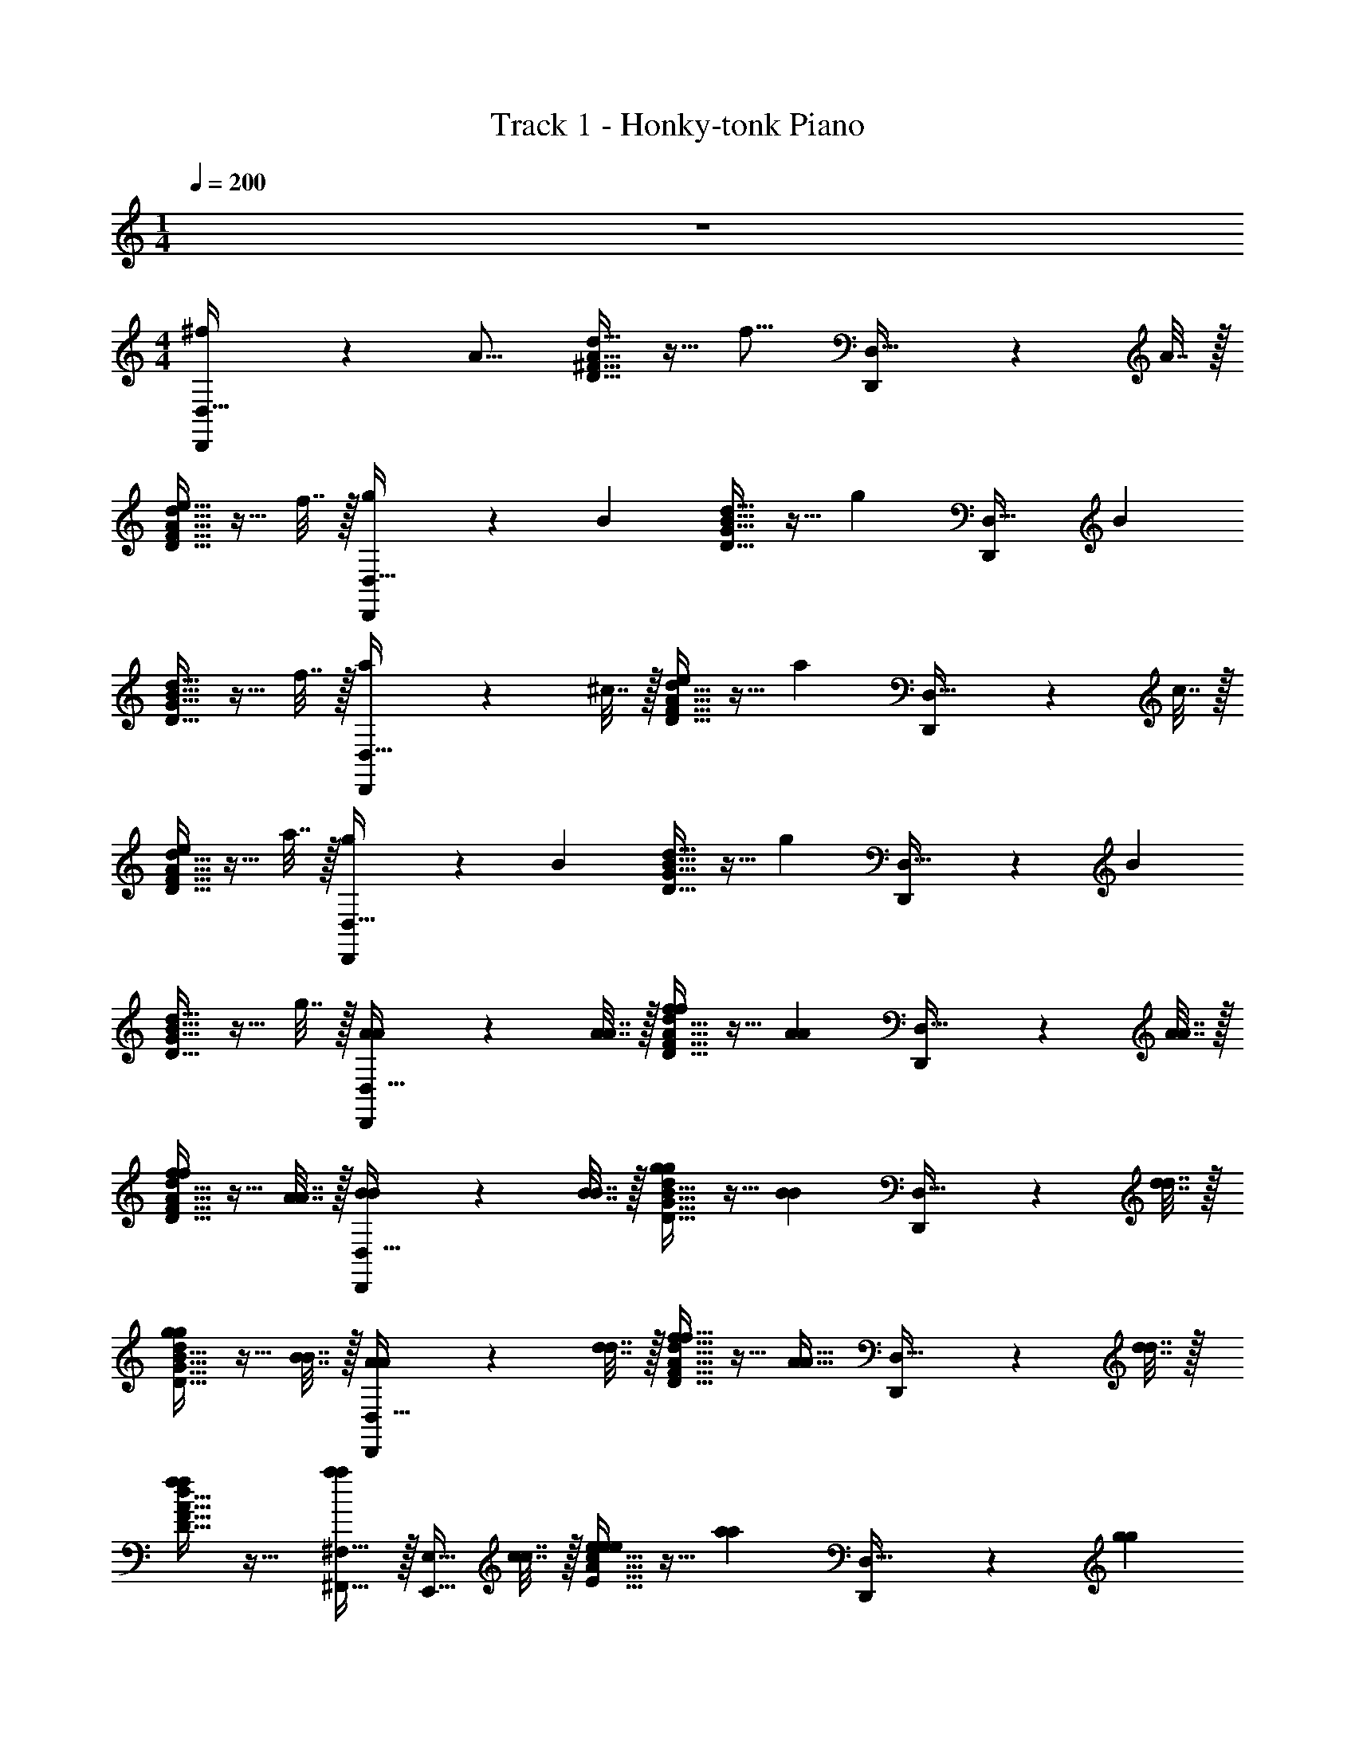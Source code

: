 X: 1
T: Track 1 - Honky-tonk Piano
Z: ABC Generated by Starbound Composer v0.8.7
L: 1/4
M: 1/4
Q: 1/4=200
K: C
z 
M: 4/4
[^f3/5D,,7/10D,31/32] z3/20 [z/4A13/16] [A15/32^F15/32D15/32d15/32] z9/32 [z/4f13/16] [D,,7/10D,31/32] z/20 A7/32 z/32 
[d15/32F15/32D15/32A15/32e5/8] z9/32 f7/32 z/32 [g3/5D,,7/10D,31/32] z3/20 [z/4B3/5] [B15/32d15/32G15/32D15/32] z9/32 [z/4g3/5] [z/D,,7/10D,31/32] [z/B3/5] 
[B15/32d15/32D15/32G15/32] z9/32 f7/32 z/32 [a3/5D,,7/10D,31/32] z3/20 ^c7/32 z/32 [D15/32A15/32d15/32F15/32e3/5] z9/32 [z/4a3/5] [D,,7/10D,31/32] z/20 c7/32 z/32 
[D15/32F15/32A15/32d15/32e3/5] z9/32 a7/32 z/32 [g3/5D,,7/10D,31/32] z3/20 [z/4B3/5] [d15/32D15/32B15/32G15/32] z9/32 [z/4g3/5] [D,,7/10D,31/32] z/20 [z/4B3/5] 
[G15/32D15/32d15/32B15/32] z9/32 g7/32 z/32 [A3/5A3/5D,,7/10D,31/32] z3/20 [A7/32A7/32] z/32 [d15/32F15/32A15/32D15/32f3/5f3/5] z9/32 [z/4A3/5A3/5] [D,,7/10D,31/32] z/20 [A7/32A7/32] z/32 
[F15/32D15/32d15/32A15/32f3/5f3/5] z9/32 [A7/32A7/32] z/32 [B3/5B3/5D,,7/10D,31/32] z3/20 [B7/32B7/32] z/32 [D15/32d15/32G15/32B15/32g3/5g3/5] z9/32 [z/4B3/5B3/5] [D,,7/10D,31/32] z/20 [d7/32d7/32] z/32 
[G15/32B15/32d15/32D15/32g3/5g3/5] z9/32 [B7/32B7/32] z/32 [A3/5A3/5D,,7/10D,31/32] z3/20 [d7/32d7/32] z/32 [f15/32F15/32A15/32d15/32D15/32f15/32] z9/32 [z/4A15/32A15/32] [D,,7/10D,31/32] z/20 [d7/32d7/32] z/32 
[d15/32F15/32D15/32A15/32f3/5f3/5] z17/32 [^F,15/32^F,,15/32a3/5a3/5] z/32 [z/4E,15/32E,,15/32] [c7/32c7/32] z/32 [A15/32c15/32e15/32E15/32e3/5e3/5] z9/32 [z/4a3/5a3/5] [D,,7/10D,31/32] z/20 [z/4g3/5g3/5] 
[c15/32E15/32^C15/32A15/32] z17/32 [d3/5f3/5d3/5f3/5D,,7/10D,31/32] z3/20 [A7/32A7/32] z/32 [A15/32F15/32d15/32D15/32d3/5d3/5] z9/32 [z/4f35/36f35/36] [^C,,7/10^C,31/32] z/20 [A7/32A7/32] z/32 
[d15/32F15/32A15/32D15/32d3/5d3/5] z9/32 [f7/32f7/32] z/32 [e3/5c3/5e3/5c3/5A,,,7/10A,,31/32] z3/20 [A7/32A7/32] z/32 [A15/32E15/32c15/32C15/32c3/5c3/5] z9/32 [z/4e35/36e35/36] [B,,,7/10B,,31/32] z/20 [A7/32A7/32] z/32 
[C15/32E15/32c15/32A15/32c3/5c3/5] z9/32 [e7/32e7/32] z/32 [B3/5G3/5d3/5b3/5g3/5d'3/5D,,7/10D,31/32] z2/5 [A15/32c15/32C15/32E15/32d3/5G3/5B3/5d'3/5b3/5g3/5] z17/32 [A3/5c3/5G3/5a3/5^c'3/5g3/5D,,7/10D,31/32] z3/20 [z/4G3/5A3/5B3/5d3/5g3/5a3/5b3/5d'3/5] 
[C15/32E15/32A15/32c15/32] z9/32 [z/4A35/36e35/36c35/36a35/36e'35/36c'35/36] [A,,,7/10A,,31/32] z3/10 [A15/32d15/32F15/32D15/32A3/5c3/5c'3/5a3/5] z17/32 [d3/5A3/5B3/5a3/5d'3/5b3/5D,,7/10D,31/32] z2/5 
[D15/32A15/32F15/32d15/32A3/5e3/5c3/5a3/5c'3/5e'3/5] z17/32 [A,,,7/10A,,31/32A31/32d31/32f31/32d'31/32a31/32^f'31/32] z3/10 [A15/32d15/32D15/32F15/32A31/32f31/32d31/32f'31/32d'31/32a31/32] z17/32 [e3/5g3/5e'3/5g'3/5A,,,7/10A,,31/32] z3/20 [z/4f3/5a3/5f'3/5a'3/5] 
[A15/32d15/32F15/32D15/32] z9/32 [z/4b35/36g35/36b'35/36g'35/36] [D,,7/10D,31/32] z/20 [a7/32a'7/32] z/32 [F15/32A15/32D15/32d15/32g31/32b31/32b'31/32g'31/32] z17/32 [f3/5a3/5f'3/5a'3/5D,,7/10D,31/32] z2/5 
[F15/32D15/32d15/32A15/32e3/5g3/5g'3/5e'3/5] z17/32 [^F,,,7/10F,31/32A31/32d31/32f31/32a31/32d'31/32f'31/32] z3/10 [f15/32d15/32A15/32F15/32A3/5d3/5f3/5a3/5d'3/5f'3/5] z17/32 [A,,,7/10A,,31/32g31/32d31/32B31/32g'31/32d'31/32b31/32] z3/10 
[d15/32D15/32F15/32A15/32A3/5f3/5d3/5f'3/5a3/5d'3/5] z9/32 [z/4c35/36A35/36e35/36e'35/36a35/36c'35/36] [A,,,7/10A,,31/32] z/20 [z/4a35/36c35/36e35/36e'35/36c'35/36a'35/36] [A15/32D15/32d15/32F15/32] z9/32 [z/4e3/5a3/5c3/5c'3/5e'3/5a'3/5] [A,,,7/10A,,31/32] z/20 [A7/32g7/32g'7/32a7/32] z/32 
[f15/32c15/32A15/32F15/32D15/32A15/32c15/32f'15/32c'15/32a15/32] z/32 [B15/32e15/32G15/32g15/32e'15/32b15/32] z/32 [D3/5A,3/5F3/5D,,,7/10D,,31/32] z3/20 [z/4D35/36] [A15/32F15/32D15/32c15/32A,3/5] z9/32 [z/4F,35/36D35/36] [F,,,7/10F,,31/32] z/20 [z/4D3/5] 
[z/4A15/32D15/32F15/32c15/32] [z/D,3/5A,3/5] E7/32 z/32 [C3/5E3/5A,3/5E,3/5A,,,7/10A,,31/32] z3/20 [z/4A,15/32C3/5] [z/4a15/32F15/32A15/32d15/32] [D,15/32F,15/32] z/32 [z/4A,3/5C3/5E,3/5] [A,,,7/10A,,31/32] z/20 [A,7/32C3/5] z/32 
[A15/32d15/32F15/32a15/32] z9/32 C7/32 z/32 [G,,,7/10G,,31/32B31/32G31/32d31/32G31/32d31/32B31/32] z3/10 [G15/32d15/32D15/32B15/32B3/5G3/5d3/5G3/5d3/5B3/5] z17/32 [G3/5c3/5A3/5G3/5c3/5A3/5E,,,7/10E,,31/32] z3/20 [z/4G3/5d3/5B3/5G3/5d3/5B3/5] 
[d15/32B15/32G15/32g15/32] z9/32 [z/4A35/36e35/36c35/36e35/36A35/36c35/36] [E,,,7/10E,,31/32] z3/10 [c15/32A15/32e15/32E15/32A31/32c31/32A31/32c31/32] z17/32 [=F,,,7/10F,,31/32d31/32B31/32d31/32B31/32] z3/10 
[d15/32D15/32F15/32A15/32c31/32e31/32e31/32c31/32] z17/32 [A,,,7/10A,,31/32f31/32d31/32f31/32d31/32] z3/10 [F15/32A15/32d15/32D15/32f3/5d3/5f3/5d3/5] z17/32 [e3/5g3/5g3/5e3/5B,,,7/10B,,31/32] z3/20 [z/4a3/5f3/5f3/5a3/5] 
[F15/32A15/32D15/32d15/32] z9/32 [z/4b35/36g35/36g35/36b35/36] [G,,,7/10G,,31/32] z3/10 [D15/32G15/32d15/32B15/32b31/32g31/32g31/32b31/32] z17/32 [^F,,,7/10F,,31/32a31/32f31/32a31/32f31/32] z3/10 
[G15/32d15/32D15/32B15/32e3/5g3/5g3/5e3/5] z17/32 [A,,,7/10A,,31/32d31/32f31/32d31/32f31/32] z3/10 [A15/32D15/32d15/32F15/32D3/5d3/5D3/5d3/5] z17/32 [c3/5A3/5c3/5A3/5C,,7/10C,,31/32] z3/20 [d7/32A7/32d7/32A7/32] z/32 
[A15/32d15/32D15/32F15/32e31/32E31/32E31/32e31/32] z17/32 [A,,,7/10A,,31/32d31/32A31/32d31/32A31/32] z3/10 [d15/32F15/32A15/32D15/32d3/5] z17/32 [f3/5A,,,7/10A,,31/32] z2/5 
[D15/32A15/32F15/32d15/32a3/5] z17/32 [D,,,7/10D,,31/32d'31/32f31/32d'31/32] z3/10 [D15/32F15/32d15/32A15/32f3/5a3/5a3/5] z9/32 [z/4d'35/36f35/36d'35/36] [D,,,7/10D,,31/32] z/20 [f7/32a7/32a7/32] z/32 
[F15/32D15/32A15/32d15/32d'31/32f31/32d'31/32] z17/32 [D,,,7/10D,,31/32b31/32e31/32b31/32] z3/10 [A15/32D15/32F15/32d15/32e3/5g3/5g3/5] z9/32 [z/4b35/36e35/36b35/36] [D,,,7/10D,,31/32] z/20 [e7/32g7/32g7/32] z/32 
[F15/32D15/32d15/32A15/32b31/32e31/32b31/32] z17/32 [A,,,7/10A,,31/32E7/5A7/5C7/5] z3/10 [E15/32c15/32A15/32C15/32] z/32 [z/C31/32G31/32E31/32] [z/C,,7/10C,31/32] [G15/32D15/32A15/32] z/32 
[c15/32C15/32G15/32E15/32C31/32E31/32G31/32] z17/32 [A,,,7/10A,,31/32F19/5D19/5] z3/10 [d15/32A15/32F15/32D15/32] z17/32 [A,,,7/10A,,31/32] z3/10 
[D,,15/32D15/32A15/32d15/32F15/32] z/32 F,,15/32 z/32 [D,,7/10D,31/32] z3/10 [A15/32F15/32A,15/32D15/32F31/32A,31/32D31/32f31/32d31/32a31/32f31/32d31/32a31/32] z17/32 [D,,7/10D,31/32] z3/10 
[A15/32F15/32A,15/32D15/32A,31/32F31/32D31/32a31/32d31/32f31/32d31/32f31/32a31/32] z17/32 [G,,,7/10G,,31/32] z3/10 [A15/32G15/32A,15/32E15/32G31/32E31/32A,31/32g31/32e31/32a31/32e31/32g31/32a31/32] z17/32 [G,,,7/10G,,31/32] z3/10 
[A15/32A,15/32G15/32E15/32g31/32E31/32A,31/32G31/32g31/32a31/32e31/32g31/32g31/32a31/32e31/32] z17/32 [A,,,7/10A,,31/32E31/32C31/32a31/32A,31/32a31/32] z3/10 [C15/32c15/32A15/32E15/32E3/5A,3/5a3/5C3/5a3/5] z19/96 [z/12g59/60g59/60] [z/4A,35/36E35/36] [A,,,7/10A,,31/32] z/20 [z/4C3/5A,3/5a3/5E3/5a3/5] 
[z/4C15/32c15/32E15/32A15/32] [z/4g35/36g35/36] [z/A,31/32C31/32] [z/4A,,,34/9] [z/12F7/32F7/32] [z/6f349/96f349/96] [D7/32D7/32] z/32 [=C7/32C7/32] z/32 [A,7/32A,7/32] z/32 [B,7/32B,7/32] z/32 [C7/32C7/32] z/32 [^C7/32C7/32] z/32 [D31/16D63/32] z/16 
[F3/5D3/5A,3/5D,,7/10D,31/32] z3/20 A7/32 z/32 [F15/32d15/32D15/32A15/32d3/5] z9/32 [z/4c35/36] [A,,,7/10A,,31/32] z/20 d7/32 z/32 [D15/32F15/32A15/32d15/32A3/5D3/5] z9/32 D7/32 z/32 
[D15/32E15/32D,,7/10D,31/32] z/32 [z/D31/16] [d15/32A15/32F15/32D15/32] z17/32 [A,,,7/10A,,31/32E,31/32] z3/10 [A15/32D15/32d15/32F15/32D31/32] z17/32 
[G,,,7/10G,,31/32B31/32] z3/10 [G15/32B15/32D15/32d15/32G3/5] z9/32 G7/32 z/32 [c3/5E3/5A3/5D,,7/10D,31/32] z3/20 [z/4B35/36G35/36D35/36] [G15/32d15/32B15/32D15/32] z9/32 [z/4B35/36G35/36D35/36] 
[G,,,7/10G,,31/32] z/20 G7/32 z/32 [d15/32B15/32G15/32D15/32B3/5G3/5] z9/32 [z/4D35/36B35/36] [D,,7/10D,31/32] z/20 [F7/32_B7/32] z/32 [D15/32d15/32G15/32=B15/32E3/5B3/5] z9/32 _B7/32 z/32 
[A3/5F3/5D3/5F,,,7/10F,,31/32] z3/20 [d7/32A7/32] z/32 [F15/32F15/32A15/32D15/32d15/32] z/32 [z/A47/32F47/32] [F,,,7/10F,,31/32] z3/10 [d15/32A15/32F15/32D15/32E3/5D3/5] z9/32 F7/32 z/32 
[G3/5E3/5D,,7/10D,31/32] z3/20 F7/32 z/32 [d15/32F15/32D15/32A15/32E3/5B,3/5] z9/32 [D7/32G35/36] z/32 [D,,7/10D,31/32D31/32] z/20 A7/32 z/32 [F15/32D15/32d15/32A15/32F31/32E31/32] z17/32 
[D,,7/10D,31/32D31/32] z3/10 [D15/32F15/32d15/32A15/32D47/32] z17/32 [D,,7/10D,31/32] z/20 F7/32 z/32 [D7/32d15/32F15/32D15/32A15/32G3/5] z/32 D9/20 z/20 [z/4A35/36D35/36] 
[D,,7/10D,31/32] z/20 [D7/32d7/32] z/32 [D15/32=B15/32G15/32d15/32c3/5] z9/32 [z/4A5/4] [D,,7/10D,31/32] z3/10 [D15/32d15/32B15/32G15/32A,31/32E31/32e31/32A31/32] z17/32 
[D,,7/10D,31/32A31/32F31/32f31/32a31/32] z3/10 [A15/32F15/32D15/32d15/32F31/32A31/32a31/32f31/32] z17/32 [F,,,7/10F,,31/32G31/32B31/32g31/32b31/32] z3/10 [G15/32D15/32B15/32g15/32G3/5B3/5b3/5g3/5] z9/32 [z/4A35/36c35/36a35/36c'35/36] 
[C,,7/10C,31/32] z/20 [z/4A35/36F35/36f35/36a35/36] [A15/32D15/32F15/32d15/32] z9/32 [z/4C35/36c35/36c35/36c'35/36] [E,,,7/10E,,31/32] z3/10 [E15/32e15/32B15/32G15/32G31/32B31/32b31/32g31/32] z17/32 
[G,,,7/10G,,31/32G31/32B31/32g31/32b31/32] z3/10 [d15/32B15/32g15/32G15/32B31/32d31/32d'31/32b31/32] z17/32 [e3/5B3/5e'3/5b3/5G,,,7/10G,,31/32] z3/20 [z/4e35/36B35/36b35/36e'35/36] [g15/32B15/32e15/32G15/32] z9/32 [z/4B35/36d35/36b35/36d'35/36] 
[G,,,7/10G,,31/32] z/20 [z/4G3/5d3/5g3/5] [g15/32B15/32G15/32d15/32] z/32 [z/B31/32G31/32b31/32g31/32] [z/D,,7/10D,31/32] [G15/32B15/32g15/32b15/32] z/32 [g15/32G15/32d15/32B15/32d15/32g15/32] z9/32 [B7/32G7/32G7/32B7/32] z/32 
[F3/5A3/5A3/5F3/5D,,7/10D,31/32] z3/20 [z/4d3/5d3/5] [f15/32F15/32d15/32A15/32] z9/32 [z/4e35/36g35/36e35/36g35/36] [D,,7/10D,31/32] z3/10 [a15/32d15/32A15/32f15/32d31/32f31/32f31/32d31/32] z17/32 
[f3/5a3/5a3/5f3/5D,,7/10D,31/32] z3/20 [e7/32g7/32e7/32g7/32] z/32 [f15/32A15/32d15/32a15/32d3/5f3/5d3/5f3/5] z9/32 [z/4g35/36e35/36g35/36e35/36] [B,,,7/10B,,31/32] z/20 [f7/32f7/32] z/32 [G15/32c15/32e15/32g15/32e31/32c31/32e31/32c31/32] z17/32 
[D,,7/10D,31/32A31/32d31/32A31/32d31/32] z3/10 [D15/32A15/32f15/32d15/32f3/5f3/5] z9/32 [A7/32A7/32] z/32 [f3/5f3/5=F,,,7/10=F,,31/32] z3/20 [d7/32d7/32] z/32 [d15/32=f15/32A15/32=F15/32d31/32A31/32A31/32d31/32] z17/32 
[E,,,7/10E,,31/32d23/16B23/16B23/16d23/16] z3/10 [B15/32g15/32d15/32G15/32] z/32 [z/c23/16A23/16e23/16A23/16c23/16e23/16] [A,,,7/10A,,31/32] z3/10 [a15/32e15/32A15/32c15/32e31/32] z/32 [z/d'31/32] 
[D,,7/10D,31/32d31/32] z3/10 [d15/32^f15/32^F15/32A15/32f3/5f'3/5] z9/32 [g7/32g'7/32] z/32 [a3/5a'3/5F,,7/10=F,31/32] z3/20 [z/4a23/20a'23/20d'5/4d''5/4] [c15/32E15/32A15/32e15/32] z17/32 
[E,,7/10E,31/32e31/8a31/8e'31/8a'31/8] z3/10 [B15/32E15/32G15/32] z17/32 [zA,,31/16A,,,63/32] [A15/32D15/32d15/32F15/32] z17/32 
[D,,7/10D,31/32] z3/10 [d15/32F15/32A15/32F31/32A31/32d31/32f31/32d31/32a31/32f'31/32] z17/32 [D,,7/10D,31/32] z3/10 [d15/32A15/32F15/32F31/32A31/32d31/32f31/32a31/32d31/32f'31/32] z17/32 
[A,,,7/10A,,31/32] z3/10 [E15/32c15/32A15/32A31/32E31/32c31/32a31/32c31/32e31/32c'31/32] z17/32 [D,,7/10D,31/32] z3/10 [A15/32E15/32c15/32c31/32E31/32A31/32e31/32a31/32c31/32c'31/32] z17/32 
[D,,7/10D,31/32] z3/10 [B15/32G15/32D15/32D31/32G31/32B31/32d31/32g31/32B31/32d'31/32] z17/32 [G,,,7/10G,,31/32] z3/10 [G15/32D15/32B15/32D31/32B31/32G31/32g31/32B31/32d31/32d'31/32] z17/32 
[A,,,7/10A,,31/32d'31/32A31/16c31/16d'63/32a63/32] z3/10 [D15/32F15/32A15/32c15/32] z17/32 [B,,,7/10B,,31/32G31/32B31/32] z3/10 [=F15/32D15/32c15/32A15/32A3/5c3/5] z17/32 
[D,,7/10D,31/32] z3/10 [^F15/32D15/32d15/32A15/32F3/5A31/32] z17/32 [A,,,7/10A,,31/32E31/32G31/32] z3/10 [F15/32A15/32d15/32D15/32F15/32A31/32] z/32 G15/32 z/32 
[D,,7/10D,31/32A31/32] z3/10 [B15/32d15/32D15/32A15/32G15/32D31/32G31/32] z/32 A15/32 z/32 [G,,,7/10G,,31/32F31/32D31/32B31/32] z3/10 [d15/32G15/32B15/32D15/32B31/32G31/32D31/32] z17/32 
[D,,,7/10D,,31/32F31/32] z3/10 [F15/32D15/32A15/32d15/32F15/32D31/32A31/32] z/32 F15/32 z/32 [A,,,7/10A,,31/32G31/32] z3/10 [F15/32F15/32A15/32D15/32c15/32] z/32 [z/E23/18] 
[D,,,7/10D,,31/32] z3/10 [c15/32G15/32C15/32E15/32G31/32C31/32E31/32] z17/32 [D,,,7/10D,,31/32A31/32] z3/10 [F15/32F15/32D15/32A15/32d15/32] z/32 E15/32 z/32 
[z/D,,,7/10D,,31/32D31/32] F15/32 z/32 [A15/32D15/32F15/32A15/32d15/32] z/32 [z/d31/32] [z/D,,,7/10D,,31/32] F15/32 z/32 [A15/32F15/32D15/32d15/32A15/32] z/32 d15/32 z/32 
[c3/5D,,,7/10D,,31/32] z3/20 E7/32 z/32 [d15/32A15/32F15/32D15/32A3/5] z9/32 [z/4A35/36c35/36] [E,,,7/10E,,31/32] z/20 E7/32 z/32 [f15/32A15/32c15/32E15/32A31/32c31/32] z17/32 
[D3/5G3/5B,,,7/10B,,31/32] z3/20 [z/4B35/36G35/36] [g15/32d15/32B15/32G15/32] z9/32 [z/4B35/36G35/36] [G,,,7/10G,,31/32] z3/10 [G15/32d15/32D15/32B15/32d31/32G31/32] z17/32 
[E,,,7/10E,,31/32A31/32c31/32] z3/10 [c15/32A15/32E15/32f15/32A15/32c15/32] z/32 [z/A11/9c11/9a11/9] [C,,7/10C,31/32] z3/10 [d15/32B15/32D15/32G15/32G31/32g31/32c31/32] z17/32 
[D,,7/10D,31/32F31/32D31/32] z3/10 [A15/32d15/32D15/32F15/32F31/32D31/32] z17/32 [G3/5E3/5A,,,7/10A,,31/32] z3/20 [z/4F35/36A35/36] [D15/32A15/32F15/32d15/32] z9/32 [z/4B39/32G39/32] 
[G,,,7/10G,,31/32] z3/10 [g15/32G15/32d15/32B15/32G31/32B31/32] z17/32 [D,,,7/10D,,31/32A31/32F31/32] z3/10 [G15/32e15/32B15/32E15/32E31/32G31/32] z17/32 
[A,3/5D,,,7/10D,,31/32] z3/20 A,7/32 z/32 [F15/32d15/32A15/32D15/32D3/5] z9/32 E7/32 z/32 [C3/5D,,,7/10D,,31/32] z3/20 D7/32 z/32 [D15/32d15/32A15/32F15/32E31/32] z17/32 
[D,,,7/10D,,31/32D19/10] z3/10 [A15/32d15/32F15/32D15/32] z17/32 [a7/32a7/32D,,,7/10D,,31/32] z/32 [f3/5f3/5] z3/20 [d15/32D15/32F15/32A15/32a31/32a31/32] z17/32 
[D,,,7/10D,,31/32D31/32F31/32A,31/32A31/32f31/32d31/32] z3/10 [d15/32F15/32D15/32A15/32A31/32F31/32D31/32f31/32a31/32d31/32] z17/32 [A,,,7/10A,,31/32d31/32F31/32A31/32a31/32d'31/32f31/32] z3/10 [F15/32d15/32D15/32A15/32A31/32D31/32F31/32a31/32f31/32d31/32] z17/32 
[G,,,7/10G,,31/32B31/32D31/32G31/32g31/32b31/32d31/32] z3/10 [G15/32B15/32d15/32D15/32G31/32B,31/32D31/32d31/32g31/32B31/32] z17/32 [D,,,7/10D,,31/32B,31/32D31/32G,31/32G31/32d31/32B31/32] z3/10 [G15/32D15/32d15/32B15/32G31/32B,31/32D31/32g31/32B31/32d31/32] z17/32 
[E,,,7/10E,,31/32A31/32C31/32E31/32a31/32c31/32e31/32] z3/10 [d15/32E15/32C15/32A15/32C31/32A31/32E31/32c31/32e31/32a31/32] z17/32 [A,,,7/10A,,31/32C31/32E31/32A31/32e31/32a31/32c31/32] z3/10 [G15/32C15/32E15/32c15/32C31/32E31/32G31/32c31/32e31/32g31/32] z17/32 
[D3/5F3/5d3/5f3/5^F,,,7/10^F,,31/32] z3/20 [z/4A,35/36E35/36e35/36A35/36] [C15/32A15/32E15/32A,15/32] z9/32 [z/4D71/32A,71/32F71/32A71/32d71/32f71/32] [zF,,31/16F,,,63/32] [D15/32A15/32A,15/32F15/32] z9/32 [a7/32a7/32] z/32 
[d'3/5d'3/5D,,,7/10D,,31/32] z3/20 [c'7/32c'7/32] z/32 [D15/32d15/32A15/32F15/32b3/5b3/5] z9/32 [e7/32e7/32] z/32 [d3/5d3/5D,,,7/10D,,31/32] z3/20 [z/4a35/36a35/36] [D15/32A15/32F15/32d15/32] z9/32 [d7/32d7/32] z/32 
[D,,,7/10D,,31/32g31/32g31/32] z3/10 [d15/32d15/32D15/32A15/32F15/32d15/32] z/32 [z/gg] [z/B,,,7/10B,,31/32] [d15/32d15/32] z/32 [g15/32d15/32G15/32D15/32B15/32g15/32] z/32 [d15/32d15/32] z/32 
[A,,,7/10A,,31/32a11/8a11/8] z3/10 [F15/32d15/32D15/32A15/32] z/32 [z/g15/16g15/16] [z/B,,,7/10B,,31/32] [a15/32a15/32] z/32 [D15/32G15/32B15/32d15/32g31/32g31/32] z17/32 
[g7/32g7/32D,,31/16D,,,63/32] z/32 [f7/32f7/32] z/32 [g7/32g7/32] z/32 [f7/32f7/32] z/32 [g7/32g7/32] z/32 [f7/32f7/32] z/32 [g7/32g7/32] z/32 [f7/32f7/32] z/32 [z/f2f2] [E,,15/32E,,,15/32] z/32 [^G,,15/32^G,,,15/32] z/32 [A,,15/32A,,,15/32] z/32 
[f3/5D,,7/10D,31/32] z3/20 [z/4A13/16] [F15/32D15/32A15/32d15/32] z9/32 [z/4f13/16] [D,,7/10D,31/32] z/20 A7/32 z/32 [D15/32F15/32A15/32d15/32e5/8] z9/32 f7/32 z/32 
[g3/5D,,7/10D,31/32] z3/20 [z/4B3/5] [D15/32B15/32d15/32G15/32] z9/32 [z/4g3/5] [z/D,,7/10D,31/32] [z/B3/5] [G15/32D15/32d15/32B15/32] z9/32 f7/32 z/32 
[a3/5D,,7/10D,31/32] z3/20 c7/32 z/32 [F15/32d15/32D15/32A15/32e3/5] z9/32 [z/4a3/5] [D,,7/10D,31/32] z/20 c7/32 z/32 [F15/32A15/32D15/32d15/32e3/5] z9/32 a7/32 z/32 
[g3/5D,,7/10D,31/32] z3/20 [z/4B3/5] [G15/32B15/32d15/32D15/32] z9/32 [z/4g3/5] [D,,7/10D,31/32] z/20 [z/4B3/5] [G15/32B15/32d15/32D15/32] z9/32 g7/32 z/32 
[A3/5A3/5D,,7/10D,31/32] z3/20 [A7/32A7/32] z/32 [A15/32d15/32F15/32D15/32f3/5f3/5] z9/32 [z/4A3/5A3/5] [D,,7/10D,31/32] z/20 [A7/32A7/32] z/32 [A15/32d15/32D15/32F15/32f3/5f3/5] z9/32 [A7/32A7/32] z/32 
[B3/5B3/5D,,7/10D,31/32] z3/20 [B7/32B7/32] z/32 [D15/32G15/32d15/32B15/32g3/5g3/5] z9/32 [z/4B3/5B3/5] [D,,7/10D,31/32] z/20 [d7/32d7/32] z/32 [G15/32B15/32D15/32d15/32g3/5g3/5] z9/32 [B7/32B7/32] z/32 
[A3/5A3/5D,,7/10D,31/32] z3/20 [d7/32d7/32] z/32 [f15/32d15/32F15/32D15/32A15/32f15/32] z9/32 [z/4A15/32A15/32] [D,,7/10D,31/32] z/20 [d7/32d7/32] z/32 [F15/32D15/32d15/32A15/32f3/5f3/5] z17/32 
[^F,15/32F,,15/32a3/5a3/5] z/32 [z/4E,15/32E,,15/32] [c7/32c7/32] z/32 [c15/32E15/32e15/32A15/32e3/5e3/5] z9/32 [z/4a3/5a3/5] [D,,7/10D,31/32] z/20 [z/4g3/5g3/5] [C15/32A15/32E15/32c15/32] z17/32 
[d3/5f3/5d3/5f3/5D,,7/10D,31/32] z3/20 [A7/32A7/32] z/32 [D15/32F15/32A15/32d15/32d3/5d3/5] z9/32 [z/4f35/36f35/36] [C,,7/10C,31/32] z/20 [A7/32A7/32] z/32 [F15/32d15/32A15/32D15/32d3/5d3/5] z9/32 [f7/32f7/32] z/32 
[e3/5c3/5c3/5e3/5A,,,7/10A,,31/32] z3/20 [A7/32A7/32] z/32 [c15/32E15/32C15/32A15/32c3/5c3/5] z9/32 [z/4e35/36e35/36] [B,,,7/10B,,31/32] z/20 [A7/32A7/32] z/32 [C15/32A15/32E15/32c15/32c3/5c3/5] z9/32 [e7/32e7/32] z/32 
[d3/5B3/5G3/5b3/5d'3/5g3/5D,,7/10D,31/32] z2/5 [E15/32c15/32A15/32C15/32G3/5B3/5d3/5g3/5b3/5d'3/5] z17/32 [c3/5A3/5G3/5c'3/5a3/5g3/5D,,7/10D,31/32] z3/20 [z/4d3/5G3/5B3/5A3/5d'3/5a3/5g3/5b3/5] [A15/32E15/32C15/32c15/32] z9/32 [z/4c35/36e35/36A35/36a35/36e'35/36c'35/36] 
[A,,,7/10A,,31/32] z3/10 [D15/32A15/32d15/32F15/32c3/5A3/5c'3/5a3/5] z17/32 [A3/5d3/5B3/5b3/5d'3/5a3/5D,,7/10D,31/32] z2/5 [D15/32A15/32F15/32d15/32c3/5A3/5e3/5a3/5c'3/5e'3/5] z17/32 
[A,,,7/10A,,31/32A31/32f31/32d31/32d'31/32f'31/32a31/32] z3/10 [d15/32F15/32A15/32D15/32A31/32f31/32d31/32f'31/32a31/32d'31/32] z17/32 [g3/5e3/5e'3/5g'3/5A,,,7/10A,,31/32] z3/20 [z/4a3/5f3/5a'3/5f'3/5] [D15/32F15/32d15/32A15/32] z9/32 [z/4g35/36b35/36g'35/36b'35/36] 
[D,,7/10D,31/32] z/20 [a7/32a'7/32] z/32 [d15/32F15/32A15/32D15/32g31/32b31/32g'31/32b'31/32] z17/32 [f3/5a3/5f'3/5a'3/5D,,7/10D,31/32] z2/5 [d15/32F15/32D15/32A15/32e3/5g3/5e'3/5g'3/5] z17/32 
[F,,,7/10F,31/32f31/32d31/32A31/32f'31/32a31/32d'31/32] z3/10 [d15/32F15/32A15/32f15/32A3/5f3/5d3/5d'3/5f'3/5a3/5] z17/32 [A,,,7/10A,,31/32d31/32B31/32g31/32d'31/32g'31/32b31/32] z3/10 [F15/32d15/32A15/32D15/32A3/5f3/5d3/5a3/5f'3/5d'3/5] z9/32 [z/4c35/36A35/36e35/36e'35/36c'35/36a35/36] 
[A,,,7/10A,,31/32] z/20 [z/4a35/36c35/36e35/36a'35/36e'35/36c'35/36] [d15/32A15/32F15/32D15/32] z9/32 [z/4e3/5a3/5c3/5a'3/5c'3/5e'3/5] [A,,,7/10A,,31/32] z/20 [g7/32A7/32a7/32g'7/32] z/32 [A15/32f15/32c15/32D15/32F15/32c15/32A15/32f'15/32a15/32c'15/32] z/32 [B15/32e15/32G15/32g15/32e'15/32b15/32] z/32 
[A,3/5F3/5D3/5D,,,7/10D,,31/32] z3/20 [z/4D35/36] [A15/32D15/32c15/32F15/32A,3/5] z9/32 [z/4F,35/36D35/36] [F,,,7/10F,,31/32] z/20 [z/4D3/5] [z/4A15/32c15/32D15/32F15/32] [z/D,3/5A,3/5] E7/32 z/32 
[A,3/5E3/5E,3/5C3/5A,,,7/10A,,31/32] z3/20 [z/4A,15/32C3/5] [z/4A15/32a15/32F15/32d15/32] [F,15/32D,15/32] z/32 [z/4E,3/5A,3/5C3/5] [A,,,7/10A,,31/32] z/20 [A,7/32C3/5] z/32 [d15/32A15/32a15/32F15/32] z9/32 C7/32 z/32 
[=G,,,7/10=G,,31/32B31/32d31/32G31/32B31/32G31/32d31/32] z3/10 [d15/32D15/32B15/32G15/32B3/5d3/5G3/5B3/5d3/5G3/5] z17/32 [G3/5c3/5A3/5c3/5A3/5G3/5E,,,7/10E,,31/32] z3/20 [z/4B3/5d3/5G3/5d3/5G3/5B3/5] [d15/32G15/32g15/32B15/32] z9/32 [z/4c35/36e35/36A35/36c35/36A35/36e35/36] 
[E,,,7/10E,,31/32] z3/10 [A15/32E15/32e15/32c15/32A31/32c31/32c31/32A31/32] z17/32 [=F,,,7/10F,,31/32d31/32B31/32d31/32B31/32] z3/10 [d15/32A15/32D15/32F15/32e31/32c31/32c31/32e31/32] z17/32 
[A,,,7/10A,,31/32f31/32d31/32f31/32d31/32] z3/10 [A15/32D15/32F15/32d15/32d3/5f3/5f3/5d3/5] z17/32 [g3/5e3/5e3/5g3/5B,,,7/10B,,31/32] z3/20 [z/4f3/5a3/5f3/5a3/5] [A15/32F15/32D15/32d15/32] z9/32 [z/4g35/36b35/36b35/36g35/36] 
[G,,,7/10G,,31/32] z3/10 [B15/32G15/32D15/32d15/32b31/32g31/32g31/32b31/32] z17/32 [^F,,,7/10F,,31/32a31/32f31/32f31/32a31/32] z3/10 [G15/32d15/32D15/32B15/32e3/5g3/5e3/5g3/5] z17/32 
[A,,,7/10A,,31/32d31/32f31/32d31/32f31/32] z3/10 [F15/32A15/32d15/32D15/32d3/5D3/5d3/5D3/5] z17/32 [c3/5A3/5c3/5A3/5C,,7/10C,,31/32] z3/20 [d7/32A7/32A7/32d7/32] z/32 [F15/32D15/32d15/32A15/32e31/32E31/32E31/32e31/32] z17/32 
[A,,,7/10A,,31/32d31/32A31/32d31/32A31/32] z3/10 [d15/32A15/32D15/32F15/32d3/5] z17/32 [f3/5A,,,7/10A,,31/32] z2/5 [d15/32A15/32F15/32D15/32a3/5] z17/32 
[D,,,7/10D,,31/32f31/32d'31/32d'31/32] z3/10 [A15/32d15/32D15/32F15/32a3/5f3/5a3/5] z9/32 [z/4f35/36d'35/36d'35/36] [D,,,7/10D,,31/32] z/20 [f7/32a7/32a7/32] z/32 [d15/32F15/32D15/32A15/32f31/32d'31/32d'31/32] z17/32 
[D,,,7/10D,,31/32b31/32e31/32b31/32] z3/10 [D15/32F15/32d15/32A15/32g3/5e3/5g3/5] z9/32 [z/4e35/36b35/36b35/36] [D,,,7/10D,,31/32] z/20 [e7/32g7/32g7/32] z/32 [A15/32D15/32d15/32F15/32e31/32b31/32b31/32] z17/32 
[A,,,7/10A,,31/32A7/5E7/5C7/5] z3/10 [A15/32E15/32c15/32C15/32] z/32 [z/E31/32G31/32C31/32] [z/C,,7/10C,31/32] [A15/32D15/32G15/32] z/32 [c15/32E15/32C15/32G15/32G31/32C31/32E31/32] z17/32 
[A,,,7/10A,,31/32F19/5D19/5] z3/10 [d15/32F15/32D15/32A15/32] z17/32 [A,,,7/10A,,31/32] z3/10 [D,,15/32A15/32D15/32d15/32F15/32] z/32 F,,15/32 z/32 
[D,,7/10D,31/32] z3/10 [D15/32F15/32A,15/32A15/32D31/32F31/32A,31/32d31/32a31/32f31/32f31/32a31/32d31/32] z17/32 [D,,7/10D,31/32] z3/10 [D15/32A,15/32A15/32F15/32F31/32A,31/32D31/32a31/32f31/32d31/32a31/32d31/32f31/32] z17/32 
[G,,,7/10G,,31/32] z3/10 [E15/32A,15/32A15/32G15/32A,31/32G31/32E31/32e31/32a31/32g31/32g31/32a31/32e31/32] z17/32 [G,,,7/10G,,31/32] z3/10 [A15/32E15/32G15/32A,15/32g31/32G31/32A,31/32E31/32g31/32e31/32a31/32g31/32a31/32e31/32g31/32] z17/32 
[A,,,7/10A,,31/32C31/32a31/32E31/32A,31/32a31/32] z3/10 [c15/32E15/32A15/32C15/32a3/5A,3/5C3/5E3/5a3/5] z19/96 [z/12g59/60g59/60] [z/4A,35/36E35/36] [A,,,7/10A,,31/32] z/20 [z/4C3/5A,3/5E3/5a3/5a3/5] [z/4C15/32A15/32c15/32E15/32] [z/4g35/36g35/36] [z/C31/32A,31/32] 
[z/4A,,,34/9] [z/12F7/32F7/32] [z/6f349/96f349/96] [D7/32D7/32] z/32 [=C7/32C7/32] z/32 [A,7/32A,7/32] z/32 [B,7/32B,7/32] z/32 [C7/32C7/32] z/32 [^C7/32C7/32] z/32 [D31/16D63/32] z/16 
[A,3/5F3/5D3/5D,,7/10D,31/32] z3/20 A7/32 z/32 [F15/32A15/32d15/32D15/32d3/5] z9/32 [z/4c35/36] [A,,,7/10A,,31/32] z/20 d7/32 z/32 [d15/32D15/32A15/32F15/32D3/5A3/5] z9/32 D7/32 z/32 
[D15/32E15/32D,,7/10D,31/32] z/32 [z/D31/16] [d15/32F15/32D15/32A15/32] z17/32 [A,,,7/10A,,31/32E,31/32] z3/10 [D15/32d15/32A15/32F15/32D31/32] z17/32 
[G,,,7/10G,,31/32B31/32] z3/10 [G15/32D15/32B15/32d15/32G3/5] z9/32 G7/32 z/32 [E3/5c3/5A3/5D,,7/10D,31/32] z3/20 [z/4B35/36G35/36D35/36] [B15/32G15/32d15/32D15/32] z9/32 [z/4B35/36D35/36G35/36] 
[G,,,7/10G,,31/32] z/20 G7/32 z/32 [D15/32B15/32G15/32d15/32B3/5G3/5] z9/32 [z/4D35/36B35/36] [D,,7/10D,31/32] z/20 [F7/32_B7/32] z/32 [=B15/32D15/32d15/32G15/32B3/5E3/5] z9/32 _B7/32 z/32 
[D3/5A3/5F3/5F,,,7/10F,,31/32] z3/20 [A7/32d7/32] z/32 [F15/32D15/32d15/32A15/32F15/32] z/32 [z/F47/32A47/32] [F,,,7/10F,,31/32] z3/10 [A15/32F15/32d15/32D15/32E3/5D3/5] z9/32 F7/32 z/32 
[E3/5G3/5D,,7/10D,31/32] z3/20 F7/32 z/32 [F15/32A15/32D15/32d15/32B,3/5E3/5] z9/32 [D7/32G35/36] z/32 [D,,7/10D,31/32D31/32] z/20 A7/32 z/32 [d15/32D15/32F15/32A15/32E31/32F31/32] z17/32 
[D,,7/10D,31/32D31/32] z3/10 [A15/32d15/32F15/32D15/32D47/32] z17/32 [D,,7/10D,31/32] z/20 F7/32 z/32 [D7/32d15/32F15/32D15/32A15/32G3/5] z/32 D9/20 z/20 [z/4D35/36A35/36] 
[D,,7/10D,31/32] z/20 [d7/32D7/32] z/32 [d15/32G15/32=B15/32D15/32c3/5] z9/32 [z/4A5/4] [D,,7/10D,31/32] z3/10 [d15/32D15/32B15/32G15/32E31/32A,31/32A31/32e31/32] z17/32 
[D,,7/10D,31/32A31/32F31/32f31/32a31/32] z3/10 [A15/32d15/32D15/32F15/32A31/32F31/32f31/32a31/32] z17/32 [F,,,7/10F,,31/32B31/32G31/32g31/32b31/32] z3/10 [B15/32g15/32G15/32D15/32B3/5G3/5g3/5b3/5] z9/32 [z/4A35/36c35/36c'35/36a35/36] 
[C,,7/10C,31/32] z/20 [z/4A35/36F35/36f35/36a35/36] [F15/32A15/32d15/32D15/32] z9/32 [z/4c35/36C35/36c'35/36c35/36] [E,,,7/10E,,31/32] z3/10 [B15/32E15/32G15/32e15/32B31/32G31/32b31/32g31/32] z17/32 
[G,,,7/10G,,31/32B31/32G31/32b31/32g31/32] z3/10 [B15/32G15/32d15/32g15/32d31/32B31/32b31/32d'31/32] z17/32 [B3/5e3/5b3/5e'3/5G,,,7/10G,,31/32] z3/20 [z/4e35/36B35/36b35/36e'35/36] [g15/32B15/32G15/32e15/32] z9/32 [z/4d35/36B35/36d'35/36b35/36] 
[G,,,7/10G,,31/32] z/20 [z/4G3/5d3/5g3/5] [d15/32G15/32g15/32B15/32] z/32 [z/B31/32G31/32b31/32g31/32] [z/D,,7/10D,31/32] [G15/32B15/32b15/32g15/32] z/32 [d15/32g15/32G15/32B15/32d15/32g15/32] z9/32 [G7/32B7/32G7/32B7/32] z/32 
[A3/5F3/5F3/5A3/5D,,7/10D,31/32] z3/20 [z/4d3/5d3/5] [f15/32A15/32F15/32d15/32] z9/32 [z/4e35/36g35/36g35/36e35/36] [D,,7/10D,31/32] z3/10 [d15/32A15/32f15/32a15/32d31/32f31/32d31/32f31/32] z17/32 
[f3/5a3/5a3/5f3/5D,,7/10D,31/32] z3/20 [e7/32g7/32g7/32e7/32] z/32 [a15/32A15/32d15/32f15/32d3/5f3/5f3/5d3/5] z9/32 [z/4e35/36g35/36g35/36e35/36] [B,,,7/10B,,31/32] z/20 [f7/32f7/32] z/32 [c15/32e15/32g15/32G15/32e31/32c31/32c31/32e31/32] z17/32 
[D,,7/10D,31/32d31/32A31/32A31/32d31/32] z3/10 [d15/32A15/32f15/32D15/32f3/5f3/5] z9/32 [A7/32A7/32] z/32 [f3/5f3/5=F,,,7/10=F,,31/32] z3/20 [d7/32d7/32] z/32 [d15/32=f15/32A15/32=F15/32d31/32A31/32A31/32d31/32] z17/32 
[E,,,7/10E,,31/32d23/16B23/16d23/16B23/16] z3/10 [d15/32B15/32g15/32G15/32] z/32 [z/A23/16c23/16e23/16c23/16e23/16A23/16] [A,,,7/10A,,31/32] z3/10 [e15/32a15/32c15/32A15/32e31/32] z/32 [z/d'31/32] 
[D,,7/10D,31/32d31/32] z3/10 [^F15/32A15/32d15/32^f15/32f3/5f'3/5] z9/32 [g7/32g'7/32] z/32 [a3/5a'3/5F,,7/10=F,31/32] z3/20 [z/4a23/20a'23/20d'5/4d''5/4] [e15/32E15/32c15/32A15/32] z17/32 
[E,,7/10E,31/32e31/8a31/8a'31/8e'31/8] z3/10 [B15/32E15/32G15/32] z17/32 [zA,,31/16A,,,63/32] [d15/32F15/32A15/32D15/32] z17/32 
[D,,7/10D,31/32] z3/10 [d15/32F15/32A15/32F31/32d31/32A31/32d31/32a31/32f31/32f'31/32] z17/32 [D,,7/10D,31/32] z3/10 [F15/32d15/32A15/32F31/32d31/32A31/32f31/32a31/32d31/32f'31/32] z17/32 
[A,,,7/10A,,31/32] z3/10 [A15/32E15/32c15/32c31/32E31/32A31/32c31/32e31/32a31/32c'31/32] z17/32 [D,,7/10D,31/32] z3/10 [E15/32A15/32c15/32A31/32c31/32E31/32a31/32c31/32e31/32c'31/32] z17/32 
[D,,7/10D,31/32] z3/10 [G15/32B15/32D15/32G31/32B31/32D31/32d31/32g31/32B31/32d'31/32] z17/32 [G,,,7/10G,,31/32] z3/10 [B15/32G15/32D15/32D31/32G31/32B31/32B31/32g31/32d31/32d'31/32] z17/32 
[A,,,7/10A,,31/32d'31/32A31/16c31/16d'63/32a63/32] z3/10 [F15/32D15/32c15/32A15/32] z17/32 [B,,,7/10B,,31/32G31/32B31/32] z3/10 [c15/32D15/32A15/32=F15/32A3/5c3/5] z17/32 
[D,,7/10D,31/32] z3/10 [D15/32^F15/32A15/32d15/32F3/5A31/32] z17/32 [A,,,7/10A,,31/32E31/32G31/32] z3/10 [F15/32F15/32D15/32d15/32A15/32A31/32] z/32 G15/32 z/32 
[D,,7/10D,31/32A31/32] z3/10 [B15/32G15/32A15/32d15/32D15/32D31/32G31/32] z/32 A15/32 z/32 [G,,,7/10G,,31/32B31/32F31/32D31/32] z3/10 [B15/32G15/32d15/32D15/32D31/32B31/32G31/32] z17/32 
[D,,,7/10D,,31/32F31/32] z3/10 [F15/32F15/32A15/32d15/32D15/32D31/32A31/32] z/32 F15/32 z/32 [A,,,7/10A,,31/32G31/32] z3/10 [F15/32F15/32c15/32A15/32D15/32] z/32 [z/E23/18] 
[D,,,7/10D,,31/32] z3/10 [C15/32c15/32G15/32E15/32G31/32C31/32E31/32] z17/32 [D,,,7/10D,,31/32A31/32] z3/10 [F15/32d15/32F15/32A15/32D15/32] z/32 E15/32 z/32 
[z/D,,,7/10D,,31/32D31/32] F15/32 z/32 [A15/32D15/32F15/32d15/32A15/32] z/32 [z/d31/32] [z/D,,,7/10D,,31/32] F15/32 z/32 [A15/32D15/32d15/32A15/32F15/32] z/32 d15/32 z/32 
[c3/5D,,,7/10D,,31/32] z3/20 E7/32 z/32 [d15/32A15/32D15/32F15/32A3/5] z9/32 [z/4A35/36c35/36] [E,,,7/10E,,31/32] z/20 E7/32 z/32 [f15/32c15/32A15/32E15/32c31/32A31/32] z17/32 
[D3/5G3/5B,,,7/10B,,31/32] z3/20 [z/4B35/36G35/36] [g15/32B15/32G15/32d15/32] z9/32 [z/4G35/36B35/36] [G,,,7/10G,,31/32] z3/10 [D15/32G15/32d15/32B15/32G31/32d31/32] z17/32 
[E,,,7/10E,,31/32c31/32A31/32] z3/10 [A15/32c15/32f15/32A15/32c15/32E15/32] z/32 [z/a11/9A11/9c11/9] [C,,7/10C,31/32] z3/10 [G15/32D15/32B15/32d15/32c31/32g31/32G31/32] z17/32 
[D,,7/10D,31/32F31/32D31/32] z3/10 [A15/32F15/32D15/32d15/32D31/32F31/32] z17/32 [E3/5G3/5A,,,7/10A,,31/32] z3/20 [z/4F35/36A35/36] [F15/32A15/32d15/32D15/32] z9/32 [z/4B39/32G39/32] 
[G,,,7/10G,,31/32] z3/10 [g15/32G15/32B15/32d15/32G31/32B31/32] z17/32 [D,,,7/10D,,31/32A31/32F31/32] z3/10 [B15/32e15/32G15/32E15/32G31/32E31/32] z17/32 
[A,3/5D,,,7/10D,,31/32] z3/20 A,7/32 z/32 [d15/32D15/32A15/32F15/32D3/5] z9/32 E7/32 z/32 [C3/5D,,,7/10D,,31/32] z3/20 D7/32 z/32 [d15/32D15/32A15/32F15/32E31/32] z17/32 
[D,,,7/10D,,31/32D19/10] z3/10 [F15/32A15/32d15/32D15/32] z17/32 [a7/32a7/32D,,,7/10D,,31/32] z/32 [f3/5f3/5] z3/20 [A15/32d15/32D15/32F15/32a31/32a31/32] z17/32 
[D,,,7/10D,,31/32F31/32A,31/32D31/32A31/32d31/32f31/32] z3/10 [d15/32F15/32D15/32A15/32F31/32A31/32D31/32d31/32f31/32a31/32] z17/32 [A,,,7/10A,,31/32A31/32d31/32F31/32d'31/32a31/32f31/32] z3/10 [d15/32D15/32A15/32F15/32F31/32A31/32D31/32a31/32d31/32f31/32] z17/32 
[G,,,7/10G,,31/32B31/32G31/32D31/32d31/32g31/32b31/32] z3/10 [d15/32D15/32B15/32G15/32G31/32D31/32B,31/32d31/32B31/32g31/32] z17/32 [D,,,7/10D,,31/32B,31/32G,31/32D31/32G31/32B31/32d31/32] z3/10 [G15/32d15/32D15/32B15/32B,31/32D31/32G31/32g31/32d31/32B31/32] z17/32 
[E,,,7/10E,,31/32E31/32A31/32C31/32a31/32e31/32c31/32] z3/10 [C15/32d15/32A15/32E15/32A31/32C31/32E31/32a31/32e31/32c31/32] z17/32 [A,,,7/10A,,31/32A31/32C31/32E31/32c31/32a31/32e31/32] z3/10 [c15/32C15/32E15/32G15/32G31/32C31/32E31/32e31/32g31/32c31/32] z17/32 
[F3/5D3/5f3/5d3/5^F,,,7/10^F,,31/32] z3/20 [z/4A,35/36E35/36e35/36A35/36] [C15/32A,15/32A15/32E15/32] z9/32 [z/4A,71/32F71/32D71/32d71/32f71/32A71/32] [zF,,31/16F,,,63/32] [A,15/32A15/32F15/32D15/32] z9/32 [a7/32a7/32] z/32 
[d'3/5d'3/5D,,,7/10D,,31/32] z3/20 [c'7/32c'7/32] z/32 [d15/32D15/32A15/32F15/32b3/5b3/5] z9/32 [e7/32e7/32] z/32 [d3/5d3/5D,,,7/10D,,31/32] z3/20 [z/4a35/36a35/36] [d15/32A15/32D15/32F15/32] z9/32 [d7/32d7/32] z/32 
[D,,,7/10D,,31/32g31/32g31/32] z3/10 [d15/32F15/32D15/32d15/32A15/32d15/32] z/32 [z/gg] [z/B,,,7/10B,,31/32] [d15/32d15/32] z/32 [g15/32d15/32B15/32G15/32D15/32g15/32] z/32 [d15/32d15/32] z/32 
[A,,,7/10A,,31/32a11/8a11/8] z3/10 [F15/32d15/32D15/32A15/32] z/32 [z/g15/16g15/16] [z/B,,,7/10B,,31/32] [a15/32a15/32] z/32 [d15/32B15/32G15/32D15/32g31/32g31/32] z17/32 
[g7/32g7/32D,,31/16D,,,63/32] z/32 [f7/32f7/32] z/32 [g7/32g7/32] z/32 [f7/32f7/32] z/32 [g7/32g7/32] z/32 [f7/32f7/32] z/32 [g7/32g7/32] z/32 [f7/32f7/32] z/32 [z/f2f2] [E,,15/32E,,,15/32] z/32 [^G,,15/32^G,,,15/32] z/32 [A,,15/32A,,,15/32] 
